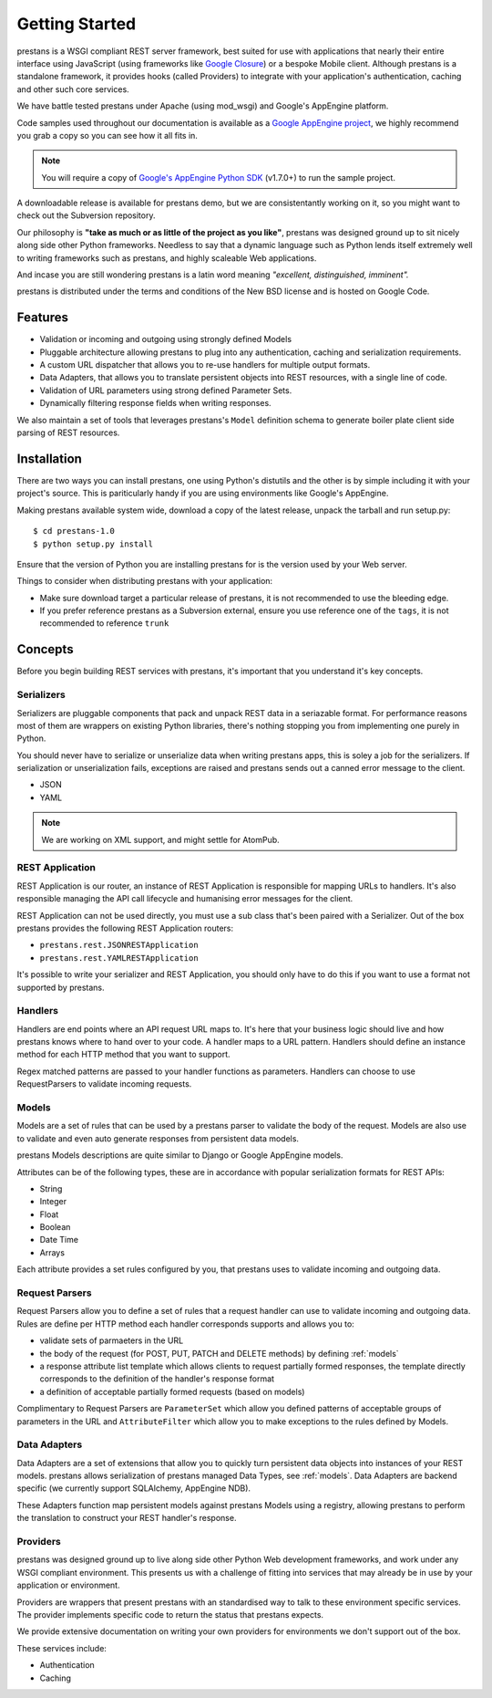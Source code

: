 ===============
Getting Started
===============

prestans is a WSGI compliant REST server framework, best suited for use with applications that nearly their entire interface using JavaScript (using frameworks like `Google Closure <https://developers.google.com/closure/>`_) or a bespoke Mobile client. Although prestans is a standalone framework, it provides hooks (called Providers) to integrate with your application's authentication, caching and other such core services.

We have battle tested prestans under Apache (using mod_wsgi) and Google's AppEngine platform.

Code samples used throughout our documentation is available as a `Google AppEngine project <https://code.google.com/p/prestans-demo/>`_, we highly recommend you grab a copy so you can see how it all fits in.

.. note:: You will require a copy of `Google's AppEngine Python SDK <https://developers.google.com/appengine/downloads>`_ (v1.7.0+) to run the sample project.

A downloadable release is available for prestans demo, but we are consistentantly working on it, so you might want to check out the Subversion repository.

Our philosophy is **"take as much or as little of the project as you like"**, prestans was designed ground up to sit nicely along side other Python frameworks. Needless to say that a dynamic language such as Python lends itself extremely well to writing frameworks such as prestans, and highly scaleable Web applications.

And incase you are still wondering prestans is a latin word meaning *"excellent, distinguished, imminent".*

prestans is distributed under the terms and conditions of the New BSD license and is hosted on Google Code.

Features
========

* Validation or incoming and outgoing using strongly defined Models
* Pluggable architecture allowing prestans to plug into any authentication, caching and serialization requirements.
* A custom URL dispatcher that allows you to re-use handlers for multiple output formats.
* Data Adapters, that allows you to translate persistent objects into REST resources, with a single line of code.
* Validation of URL parameters using strong defined Parameter Sets.
* Dynamically filtering response fields when writing responses.

We also maintain a set of tools that leverages prestans's ``Model`` definition schema to generate boiler plate client side parsing of REST resources.

Installation
============

There are two ways you can install prestans, one using Python's distutils and the other is by simple including it with your project's source. This is pariticularly handy if you are using environments like Google's AppEngine.

Making prestans available system wide, download a copy of the latest release, unpack the tarball and run setup.py::

    $ cd prestans-1.0
    $ python setup.py install

Ensure that the version of Python you are installing prestans for is the version used by your Web server.

Things to consider when distributing prestans with your application:

* Make sure download target a particular release of prestans, it is not recommended to use the bleeding edge.
* If you prefer reference prestans as a Subversion external, ensure you use reference one of the ``tags``, it is not recommended to reference ``trunk``

Concepts
========

Before you begin building REST services with prestans, it's important that you understand it's key concepts.

Serializers
-----------

Serializers are pluggable components that pack and unpack REST data in a seriazable format. For performance reasons most of them are wrappers on existing Python libraries, there's nothing stopping you from implementing one purely in Python.

You should never have to serialize or unserialize data when writing prestans apps, this is soley a job for the serializers. If serialization or unserialization fails, exceptions are raised and prestans sends out a canned error message to the client.

* JSON
* YAML

.. note:: We are working on XML support, and might settle for AtomPub.

REST Application
----------------

REST Application is our router, an instance of REST Application is responsible for mapping URLs to handlers. It's also responsible managing the API call lifecycle and humanising error messages for the client.

REST Application can not be used directly, you must use a sub class that's been paired with a Serializer. Out of the box prestans provides the following REST Application routers:

* ``prestans.rest.JSONRESTApplication``
* ``prestans.rest.YAMLRESTApplication``

It's possible to write your serializer and REST Application, you should only have to do this if you want to use a format not supported by prestans.

Handlers
--------

Handlers are end points where an API request URL maps to. It's here that your business logic should live and how prestans knows where to hand over to your code. A handler maps to a URL pattern. Handlers should define an instance method for each HTTP method that you want to support.

Regex matched patterns are passed to your handler functions as parameters. Handlers can choose to use RequestParsers to validate incoming requests.

.. _models:

Models
------

Models are a set of rules that can be used by a prestans parser to validate the body of the request. Models are also use to validate and even auto generate responses from persistent data models.

prestans Models descriptions are quite similar to Django or Google AppEngine models.

Attributes can be of the following types, these are in accordance with popular serialization formats for REST APIs:

* String
* Integer
* Float
* Boolean
* Date Time
* Arrays

Each attribute provides a set rules configured by you, that prestans uses to validate incoming and outgoing data.

Request Parsers
---------------

Request Parsers allow you to define a set of rules that a request handler can use to validate incoming and outgoing data. Rules are define per HTTP method each handler corresponds supports and allows you to:

* validate sets of parmaeters in the URL
* the body of the request (for POST, PUT, PATCH and DELETE methods) by defining :ref:`models`
* a response attribute list template which allows clients to request partially formed responses, the template directly corresponds to the definition of the handler's response format
* a definition of acceptable partially formed requests (based on models)

Complimentary to Request Parsers are ``ParameterSet`` which allow you defined patterns of acceptable groups of parameters in the URL and ``AttributeFilter`` which allow you to make exceptions to the rules defined by Models.

Data Adapters
-------------

Data Adapters are a set of extensions that allow you to quickly turn persistent data objects into instances of your REST models. prestans allows serialization of prestans managed Data Types, see :ref:`models`. Data Adapters are backend specific (we currently support SQLAlchemy, AppEngine NDB).

These Adapters function map persistent models against prestans Models using a registry, allowing prestans to perform the translation to construct your  REST handler's response.

Providers
---------

prestans was designed ground up to live along side other Python Web development frameworks, and work under any WSGI compliant environment. This presents us with a challenge of fitting into services that may already be in use by your application or environment.

Providers are wrappers that present prestans with an standardised way to talk to these environment specific services. The provider implements specific code to return the status that prestans expects.

We provide extensive documentation on writing your own providers for environments we don't support out of the box.

These services include:

* Authentication
* Caching

